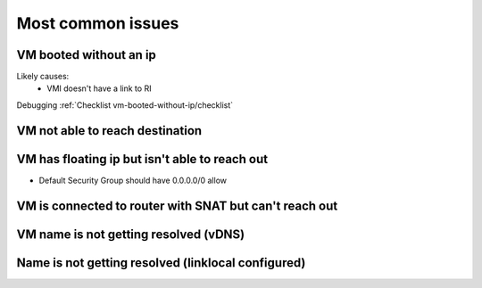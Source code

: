 ==================
Most common issues
==================

VM booted without an ip
=======================
Likely causes:
  * VMI doesn't have a link to RI

Debugging :ref:`Checklist vm-booted-without-ip/checklist`

VM not able to reach destination
================================

VM has floating ip but isn't able to reach out
==============================================
* Default Security Group should have 0.0.0.0/0 allow

VM is connected to router with SNAT but can't reach out
=======================================================

VM name is not getting resolved (vDNS)
======================================

Name is not getting resolved (linklocal configured)
===================================================
